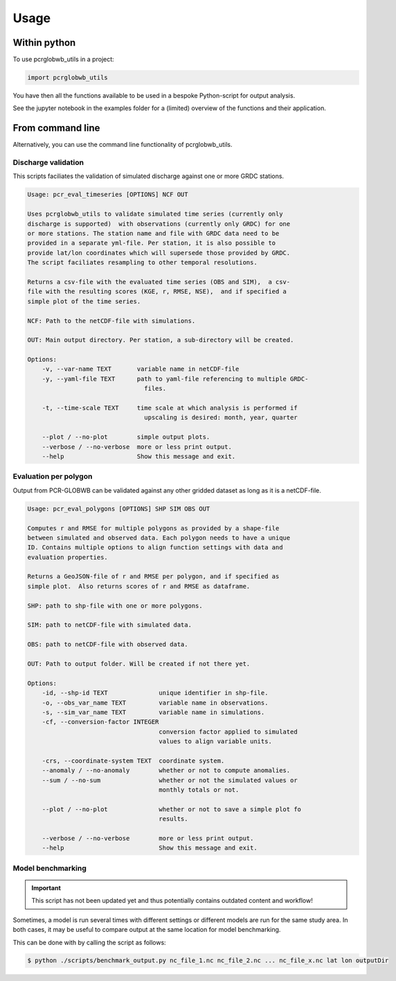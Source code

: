 =====
Usage
=====

Within python
--------------------

To use pcrglobwb_utils in a project:

.. code-block:: Python

    import pcrglobwb_utils

You have then all the functions available to be used in a bespoke Python-script for output analysis.

See the jupyter notebook in the examples folder for a (limited) overview of the functions and their application.

From command line
---------------------

Alternatively, you can use the command line functionality of pcrglobwb_utils.

Discharge validation
^^^^^^^^^^^^^^^^^^^^^^^^^^^^^^^^^^^^^^^^^^^^

This scripts faciliates the validation of simulated discharge against one or more GRDC stations.

.. code-block:: console

    Usage: pcr_eval_timeseries [OPTIONS] NCF OUT

    Uses pcrglobwb_utils to validate simulated time series (currently only
    discharge is supported)  with observations (currently only GRDC) for one
    or more stations. The station name and file with GRDC data need to be
    provided in a separate yml-file. Per station, it is also possible to
    provide lat/lon coordinates which will supersede those provided by GRDC.
    The script faciliates resampling to other temporal resolutions.

    Returns a csv-file with the evaluated time series (OBS and SIM),  a csv-
    file with the resulting scores (KGE, r, RMSE, NSE),  and if specified a
    simple plot of the time series.

    NCF: Path to the netCDF-file with simulations.      
    
    OUT: Main output directory. Per station, a sub-directory will be created.

    Options:
        -v, --var-name TEXT       variable name in netCDF-file
        -y, --yaml-file TEXT      path to yaml-file referencing to multiple GRDC-
                                    files.

        -t, --time-scale TEXT     time scale at which analysis is performed if
                                    upscaling is desired: month, year, quarter

        --plot / --no-plot        simple output plots.
        --verbose / --no-verbose  more or less print output.
        --help                    Show this message and exit.

Evaluation per polygon
^^^^^^^^^^^^^^^^^^^^^^^^^^^^^^^^^^^^^^^^^^^^^^

Output from PCR-GLOBWB can be validated against any other gridded dataset as long as it is a netCDF-file.

.. code-block:: console

    Usage: pcr_eval_polygons [OPTIONS] SHP SIM OBS OUT

    Computes r and RMSE for multiple polygons as provided by a shape-file
    between simulated and observed data. Each polygon needs to have a unique
    ID. Contains multiple options to align function settings with data and
    evaluation properties.

    Returns a GeoJSON-file of r and RMSE per polygon, and if specified as
    simple plot.  Also returns scores of r and RMSE as dataframe.

    SHP: path to shp-file with one or more polygons.

    SIM: path to netCDF-file with simulated data.

    OBS: path to netCDF-file with observed data.

    OUT: Path to output folder. Will be created if not there yet.

    Options:
        -id, --shp-id TEXT              unique identifier in shp-file.
        -o, --obs_var_name TEXT         variable name in observations.
        -s, --sim_var_name TEXT         variable name in simulations.
        -cf, --conversion-factor INTEGER
                                        conversion factor applied to simulated
                                        values to align variable units.

        -crs, --coordinate-system TEXT  coordinate system.
        --anomaly / --no-anomaly        whether or not to compute anomalies.
        --sum / --no-sum                whether or not the simulated values or
                                        monthly totals or not.

        --plot / --no-plot              whether or not to save a simple plot fo
                                        results.

        --verbose / --no-verbose        more or less print output.
        --help                          Show this message and exit.

Model benchmarking
^^^^^^^^^^^^^^^^^^^^^^^^^^^^^^^^^^^^^^^^^^^^^^

.. important:: 

    This script has not been updated yet and thus potentially contains outdated content and workflow!

Sometimes, a model is run several times with different settings or different models are run for the same study area.
In both cases, it may be useful to compare output at the same location for model benchmarking.

This can be done with by calling the script as follows:

.. code-block:: console

    $ python ./scripts/benchmark_output.py nc_file_1.nc nc_file_2.nc ... nc_file_x.nc lat lon outputDir
    


